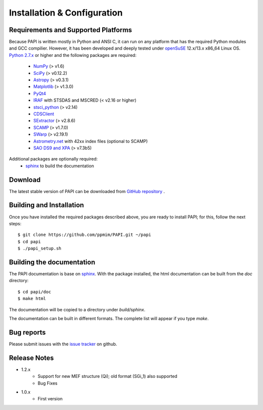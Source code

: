 
.. _installation:

Installation & Configuration  
****************************

.. index:: prerequisites, requirements, pipeline


Requirements and Supported Platforms
------------------------------------

Because PAPI is written mostly in Python and ANSI C, it can run on any platform
that has the required Python modules and GCC compilier. However, it has been developed
and deeply tested under `openSuSE`_ 12.x/13.x x86_64 Linux OS.  
`Python 2.7.x <http://www.python.org>`_ or higher and the following packages 
are required:

    * `NumPy <http://numpy.scipy.org/>`_ (> v1.6)
    * `SciPy <http://www.scipy.org>`_ (> v0.12.2)
    * `Astropy <http://www.astropy.org/>`_ (> v0.3.1)
    * `Matplotlib <http://matplotlib.org/>`_ (> v1.3.0)
    * `PyQt4 <http://www.riverbankcomputing.co.uk/software/pyqt/download>`_
    * `IRAF <http://iraf.noao.edu/>`_ with STSDAS and MSCRED (< v2.16 or higher)
    * `stsci_python <http://www.stsci.edu/resources/software_hardware/pyraf/stsci_python>`_ (> v2.14)
    * `CDSClient <http://cdsarc.u-strasbg.fr/doc/cdsclient.html>`_
    * `SExtractor <http://astromatic.iap.fr/software/sextractor/>`_ (> v2.8.6)
    * `SCAMP <http://www.astromatic.net/software/scamp>`_ (> v1.7.0)
    * `SWarp <http://www.astromatic.net/software/swarp>`_ (> v2.19.1)
    * `Astrometry.net <http://astrometry.net/>`_ with 42xx index files (optional to SCAMP)
    * `SAO DS9 and XPA <http://hea-www.harvard.edu/RD/ds9>`_ (> v7.3b5)

Additional packages are optionally required:
    * `sphinx`_  to build the documentation

.. index:: installing, building, source, downloading

Download
--------

The latest stable version of PAPI can be downloaded from `GitHub repository <https://github.com/ppmim/PAPI>`_ .

Building and Installation
-------------------------

Once you have installed the required packages described above, you are ready to install
PAPI; for this, follow the next steps::

    $ git clone https://github.com/ppmim/PAPI.git ~/papi
    $ cd papi
    $ ./papi_setup.sh


Building the documentation
--------------------------

The PAPI documentation is base on `sphinx`_. With the package installed, the 
html documentation can be built from the `doc` directory::

  $ cd papi/doc
  $ make html
  
The documentation will be copied to a directory under `build/sphinx`.
  
The documentation can be built in different formats. The complete list will appear
if you type `make`.

Bug reports
-----------

Please submit issues with the `issue tracker <https://github.com/ppmim/PAPI/issues>`_ on github.


Release Notes
-------------

* 1.2.x
    - Support for new MEF structure (Qi); old format (SGi_1) also supported
    - Bug Fixes
* 1.0.x
    - First version
    
    
.. _PANIC: http://www.iaa.es/PANIC
.. _CAHA: http://www.caha.es
.. _Omega2000: http://www.caha.es/CAHA/Instruments/O2000/index.html
.. _HAWK-I: http://www.eso.org/sci/facilities/paranal/instruments/hawki/
.. _sphinx: http://sphinx.pocoo.org
.. _pdf: http://www.iaa.es/~jmiguel/PANIC/PAPI/PAPI.pdf
.. _openSuSE: http://www.opensuse.org/
.. _issue tracker
  